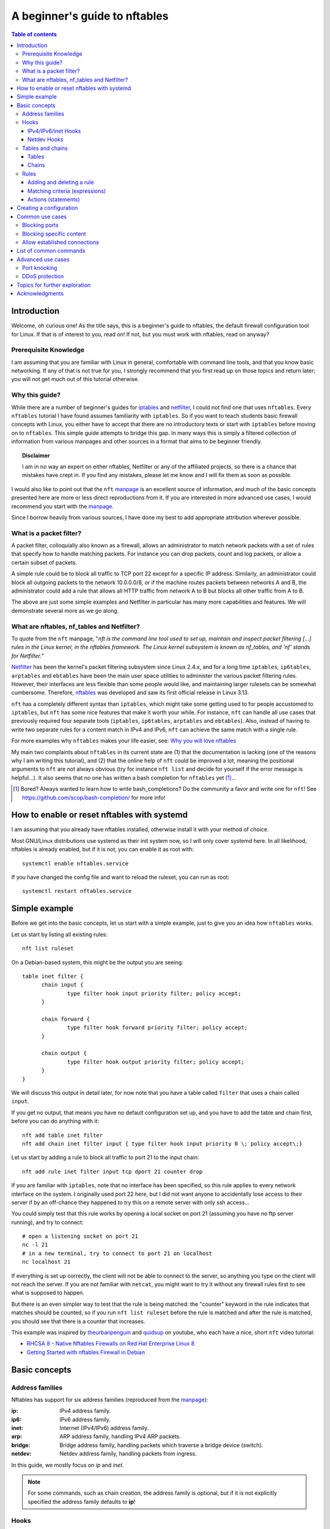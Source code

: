 .. SPDX-License-Identifier: GFDL-1.3-only
   
.. Links, use as netfilter_
.. _netfilter: https://netfilter.org
.. _nftables: https://netfilter.org/projects/nftables/index.html
.. _iptables: https://netfilter.org/projects/iptables/index.html
.. _manpage: https://www.netfilter.org/projects/nftables/manpage.html

.. |disclaimer| replace:: I am in no way an expert on either nftables, Netfilter or any of the affiliated projects, so there is a chance that mistakes have crept in. If you find any mistakes, please let me know and I will fix them as soon as possible.


================================
 A beginner's guide to nftables
================================

.. contents:: Table of contents
    :depth: 4

Introduction
============

Welcome, oh curious one! As the title says, this is a beginner's guide to nftables, the default firewall configuration tool for Linux. If that is of interest to you, read on! If not, but you must work with nftables, read on anyway?

Prerequisite Knowledge
----------------------

I am assuming that you are familiar with Linux in general, comfortable with command line tools, and that you know basic networking. If any of that is not true for you, I strongly recommend that you first read up on those topics and return later; you will not get much out of this tutorial otherwise.


Why this guide?
---------------

While there are a number of beginner's guides for iptables_ and netfilter_, I could not find one that uses ``nftables``. Every ``nftables`` tutorial I have found assumes familiarity with ``iptables``. So if you want to teach students basic firewall concepts with Linux, you either have to accept that there are no introductory texts or start with ``iptables`` before moving on to ``nftables``. This simple guide attempts to bridge this gap. In many ways this is simply a filtered collection of information from various manpages and other sources in a format that aims to be beginner friendly.

.. topic:: Disclaimer

    |disclaimer|

I would also like to point out that the ``nft`` manpage_ is an excellent source of information, and much of the basic concepts presented here are more or less direct reproductions from it. If you are interested in more advanced use cases, I would recommend you start with the manpage_.

Since I borrow heavily from various sources, I have done my best to add appropriate attribution wherever possible. 
    

What is a packet filter?
------------------------

A packet filter, colloquially also known as a firewall, allows an administrator to match network packets with a set of rules that specify how to handle matching packets. For instance you can drop packets, count and log packets, or allow a certain subset of packets. 

A simple rule could be to block all traffic to TCP port 22 except for a specific IP address. Similarly, an administrator could block all outgoing packets to the network 10.0.0.0/8, or if the machine routes packets between networks A and B, the administrator could add a rule that allows all HTTP traffic from network A to B but blocks all other traffic from A to B.

The above are just some simple examples and Netfilter in particular has many more capabilities and features. We will demonstrate several more as we go along. 

What are nftables, nf_tables and Netfilter?
-------------------------------------------

To quote from the ``nft`` manpage, "*nft is the command line tool used to set up, maintain and inspect packet filtering [...] rules in the Linux kernel, in the nftables framework. The Linux kernel subsystem is known as nf_tables, and 'nf' stands for Netfilter.*"

Netfilter_ has been the kernel's packet filtering subsystem since Linux 2.4.x, and for a long time ``iptables``, ``ip6tables``, ``arptables`` and ``ebtables`` have been the main user space utilities to administer the various packet filtering rules. However, their interfaces are less flexible than some people would like, and maintaining larger rulesets can be somewhat cumbersome. Therefore, `nftables`_ was developed and saw its first official release in Linux 3.13.

``nft`` has a completely different syntax than ``iptables``, which might take some getting used to for people accustomed to ``iptables``, but ``nft`` has some nice features that make it worth your while. For instance, ``nft`` can handle all use cases that previously required four separate tools (``iptables``, ``ip6tables``, ``arptables`` and ``ebtables``). Also, instead of having to write two separate rules for a content match in IPv4 and IPv6, ``nft`` can achieve the same match with a single rule.

For more examples why ``nftables`` makes your life easier, see: `Why you will love nftables <https://home.regit.org/2014/01/why-you-will-love-nftables/>`_

My main two complaints about ``nftables`` in its current state are (1) that the documentation is lacking (one of the reasons why I am writing this tutorial), and (2) that the online help of ``nft`` could be improved a lot, meaning the positional arguments to ``nft`` are not always obvious (try for instance ``nft list`` and decide for yourself if the error message is helpful...). It also seems that no one has written a bash completion for ``nftables`` yet [#bash_completion]_...

.. Don't want a footnotes header here .. rubric:: footnotes

.. [#bash_completion] Bored? Always wanted to learn how to write bash_completions? Do the community a favor and write one for ``nft``! See https://github.com/scop/bash-completion/ for more info!




How to enable or reset nftables with systemd
============================================

I am assuming that you already have nftables installed, otherwise install it with your method of choice.

Most GNU/Linux distributions use systemd as their init system now, so I will only cover systemd here. In all likelihood, nftables is already enabled, but if it is not, you can enable it as root with::
		
  systemctl enable nftables.service

If you have changed the config file and want to reload the ruleset, you can run as root::
  
  systemctl restart nftables.service
  

Simple example
==============

Before we get into the basic concepts, let us start with a simple example, just to give you an idea how ``nftables`` works.

Let us start by listing all existing rules::

  nft list ruleset

On a Debian-based system, this might be the output you are seeing::
  
  table inet filter {
	chain input {
		type filter hook input priority filter; policy accept;
	}

	chain forward {
		type filter hook forward priority filter; policy accept;
	}

	chain output {
		type filter hook output priority filter; policy accept;
	}
  }

We will discuss this output in detail later, for now note that you have a table called ``filter`` that uses a chain called ``input``.

If you get no output, that means you have no default configuration set up, and you have to add the table and chain first, before you can do anything with it::

  nft add table inet filter
  nft add chain inet filter input { type filter hook input priority 0 \; policy accept\;}

Let us start by adding a rule to block all traffic to port 21 to the input chain::

  nft add rule inet filter input tcp dport 21 counter drop
  
If you are familiar with ``iptables``, note that no interface has been specified, so this rule applies to every network interface on the system. I originally used port 22 here, but I did not want anyone to accidentally lose access to their server if by an off-chance they happened to try this on a remote server with only ssh access...

You could simply test that this rule works by opening a local socket on port 21 (assuming you have no ftp server running), and try to connect::

  # open a listening socket on port 21
  nc -l 21
  # in a new terminal, try to connect to port 21 on localhost
  nc localhost 21

If everything is set up correctly, the client will not be able to connect to the server, so anything you type on the client will not reach the server. If you are not familiar with ``netcat``, you might want to try it without any firewall rules first to see what is supposed to happen.

But there is an even simpler way to test that the rule is being matched: the "counter" keyword in the rule indicates that matches should be counted, so if you run ``nft list ruleset`` before the rule is matched and after the rule is matched, you should see that there is a counter that increases. 

This example was inspired by `theurbanpenguin <https://www.youtube.com/channel/UCFFLP0dKesrKWccYscdAr9A>`_ and `quidsup <https://www.youtube.com/channel/UC0A3ldncnGQ1M_RU2Wb4L2A>`_ on youtube, who each have a nice, short ``nft`` video tutorial:

- `RHCSA 8 - Native Nftables Firewalls on Red Hat Enterprise Linux 8 <https://www.youtube.com/watch?v=Hpfcd7qZUis>`_
- `Getting Started with nftables Firewall in Debian <https://www.youtube.com/watch?v=_A-Q6yTMX0g>`_



Basic concepts
==============


Address families
----------------

Nftables has support for six address families (reproduced from the manpage_):

:ip: IPv4 address family. 
:ip6: IPv6 address family. 
:inet: Internet (IPv4/IPv6) address family. 
:arp: ARP address family, handling IPv4 ARP packets. 
:bridge: Bridge address family, handling packets which traverse a bridge device (switch). 
:netdev: Netdev address family, handling packets from ingress. 

In this guide, we mostly focus on `ip` and `inet`.

.. note::
   
   For some commands, such as chain creation, the address family is optional, but if it is not explicitly specified the address family defaults to **ip**!


Hooks
-----

Hooks allow you to specify at which stage during the packet processing in the network stack you would like to match your rules. The different address families have different hooks, but in this guide we will focus only on IPv4/IPv6/inet and Netdev.


IPv4/IPv6/inet Hooks
~~~~~~~~~~~~~~~~~~~~

There are five hooks you can use for the IPv4, IPv6 and inet address families:

+-------------+--------------------------------------------------------------------------+
| Hook        | Description                                                              |
+=============+==========================================================================+
| prerouting  | All packets entering the system are processed by the prerouting hook.    |
|             | It is invoked before the routing process and is used for early filtering |
|             | or changing packet attributes that affect routing.                       |
+-------------+--------------------------------------------------------------------------+
| input       | Packets delivered to the local system are processed by the input hook.   |
+-------------+--------------------------------------------------------------------------+
| forward     | Packets forwarded to a different host are processed by the forward hook. |
+-------------+--------------------------------------------------------------------------+
| output      | Packets sent by local processes are processed by the output hook.        |
+-------------+--------------------------------------------------------------------------+
| postrouting | All packets leaving the system are processed by the postrouting hook.    |
+-------------+--------------------------------------------------------------------------+

On a regular workstation, you can cover the most common use cases with just the `input` and `output` hooks, and if you use VMs or containers potentially the `forward` hook.



Netdev Hooks
~~~~~~~~~~~~

For the netdev address family, there is a single hook:


+-------------+-------------------------------------------------------------------+
| Hook        | Description                                                       |
+=============+===================================================================+
| ingress     | All packets entering the system are processed by this hook. It is |
|             | invoked before layer 3 protocol handlers and it can be used for   |
|             | early filtering and policing.                                     |
+-------------+-------------------------------------------------------------------+


Tables and chains
-----------------

Tables are containers for chains, and chains are containers for rules, as you have seen in the `simple example`_. 

Tables
~~~~~~

Every table is identified by its name and its address family, so if you have the same table name for different address families, those are separate tables. Try for instance::

  nft add table ip tutorial
  nft add table ip6 tutorial
  nft add table arp tutorial
  nft list ruleset

You should now have three new tables, one for IPv4, one for IPv6 and one for ARP, all named `tutorial`.

You can also list all existing tables with::

  nft list tables

If you do not want the ARP table anymore, you can simply `delete` it::

  nft delete table arp tutorial


Chains
~~~~~~

There are two types of chains:

1. **base chains**, which are hooked into the network stack using the `hooks`_ described earlier, and
2. **regular chains**, which can be used as jump targets from base chains, allowing for better rule organization.

Every chain must belong to a table, so the minimum command to create a new chain looks as follows::

  nft add chain tutorial test-chain

We have now created a new chain called `test-chain` in the table `tutorial`. But wait, if you followed along, you had two tables named `tutorial`, one for the address family `ip` and one for `ip6`! So which one was it added to? The attentive reader will remember that if no address family is specified, it defaults to `ip`. So the above command added `test-chain` only to the `ip tutorial` table. You can easily verify this with::

  nft list ruleset

In order to avoid any confusion, it is probably best to always add the address family as well::

  nft add chain ip6 tutorial test-chain

This successfully added `test-chain` to the `ip6 tutorial` table. So the basic syntax to add a chain is:

.. code-block:: perl
	    
  nft add chain $addr_family $table_name $chain_name

I found this syntax slightly confusing in the beginning: I would have expected the chain name to come directly after `add chain`. But if you think about it, the address family and the table name are necessary to specify the namespace of the chain, so in a way they are part of the chain's name. At the very least, ``nft`` is very consistent, all commands follow this pattern of first specifying the namespace that you want to act upon before any other arguments. 

You may have noticed that we specified no hooks, so `test-chain` is a **regular chain**, and is currently unused.

In order to create a **base chain** that hooks into the network stack, you have to add the desired **hook**, a specific **type** and a desired **priority**. We already covered `hooks`_. The **type** can be one of `filter`, `nat` and `route`. For our purposes in this beginner's guide, the type will always be `filter`. Finally, as the name suggests, **priorities** allow you to specify a priority to determine in which order the chains are traversed.

.. note::

   Since this is a beginner's guide, I will not elaborate any further on types and priorities, but the interested reader is pointed to the manpage_, and for additional background reading to the nice `iptables tutorial <https://rlworkman.net/howtos/iptables/chunkyhtml/index.html>`_, specifically `Chapter 6 Traversing tables and chains <https://rlworkman.net/howtos/iptables/chunkyhtml/c962.html>`_. Just note that the iptables tutorial is outdated, I would not recommend to read it as standalone documentation, make sure to crossreference it with the information in the ``nft`` manpage_. Also note that there are predefined names for certain priority values, so "priority 0" might show up as "priority filter" when you list the chain. 

In the `simple example`_ you already saw how to create a base chain for an input filter. Let us now create an output filter instead::
  
  nft add chain inet filter my-output { type filter hook output priority 0 \; }

This adds a new chain to the table `inet filter`, hooking onto the output hook. In other words, all IP packets that are created on your system and are about to be sent out will traverse this chain. 

.. note::

   When listing the ruleset, you may have noticed that most chains have an entry "policy accept;" . The policy entry denotes the default policy for a base chain, meaning that if no rule match is found for the packet that is being inspected, do what the default policy says. If not specified, the default policy is to accept packets, but you can change the policy to drop if desired. 

Before we move on to rules, let us make one final observation about chains. We already know that chains are containers for rules, but it is important to note that the **rules are ordered and chains are traversed in-order**. 
   
Rules
-----

Rules are the building blocks of any firewall. Rules define conditional actions, such as "if the packet matches pattern 'A' then drop it".

There are generally three parts to a rule:

1. its namespace (address family + table + chain), specifying when and where to match
2. its matching criteria, specifying what to match
3. its action, specifying what to do when a match occurs

Technically, this is not entirely accurate and rules can be much more complex than this, but we will focus on some of the simplest, yet useful, cases. If you want all the nitty-gritty details, see the ``EXPRESSIONS`` (matching criteria) and ``STATEMENTS`` (actions) sections in the manpage_ (covering approximately 3/4 of the manual). 


Adding and deleting a rule
~~~~~~~~~~~~~~~~~~~~~~~~~~

You can add a rule with the ``add rule`` command. Here is a simple example that blocks any packets originating from this machine that are addressed to the network 192.168.0.0/24 (``daddr`` is short for destination address)::

  nft add rule inet filter my-output ip daddr 192.168.0.0/24 drop

If you now try to ping an address in the 192.168.0.0/24 network, you should get an ``Operation not permitted`` error.

Note that ``add`` appends the rule to the chain; you can use ``insert`` instead to insert a new rule at the beginning of the chain. 

What's that? You actually have your router on 192.168.0.1 and you can't reach the internet anymore? Alright, let us delete the rule again. In order to delete a specific rule, you need to know its handle, which you can find using ``nft --handle list`` (short arg: ``-a``)::

  nft -a list chain inet filter my-output

The output should be something like this::

  table inet filter {
	chain my-output { # handle 1
		type filter hook output priority filter; policy accept;
		ip daddr 192.168.0.0/24 drop # handle 2
	}
  }

In my case the handle for the rule is 2, so we can delete the rule like this::

  nft delete rule inet filter my-output handle 2

You can also ``replace`` rules using the handle, please see the manpage_ for details. 


Matching criteria (expressions)
~~~~~~~~~~~~~~~~~~~~~~~~~~~~~~~

Let us examine the previous rule again::

  nft add rule inet filter my-output ip daddr 192.168.0.0/24 drop

Clearly, ``ip daddr 192.168.0.0/24`` is the matching criteria, and of course there are many more possible criteria. I will attempt to highlight some of the most useful matching criteria here:

.. code-block:: bash
		
  ip { protocol | ttl | saddr | daddr }
  ip6 { nexthdr | hoplimit | saddr | daddr }
  icmp { type | code }
  icmp6 { type | code }
  tcp { sport | dport | flags }
  udp { sport | dport }
  iifname
  oifname
  ct state
  
Most of these should be relatively self-explanatory, but here are some pointers:

- ``saddr`` and ``daddr`` stand for source and destination address
- ``sport`` and ``dport`` stand for source port and destination port
- ``iifname`` and ``oifname`` stand for input and output interface name  
- ``ct`` stands for connection tracker

For example, ``iifname "eth0"`` matches on packets that entered through interface ``eth0``, and ``ct state established,related`` matches packets that have a state of established or related in ``nf_tables``' connection tracker. 


Actions (statements)
~~~~~~~~~~~~~~~~~~~~

Once you matched a packet, ``nftables`` needs to know what to do with it. That is where statements come in, they specify the action to be taken. Let me be lazy here and quote from the manpage_ again:

"*Statements represent actions to be performed. They can alter control flow (return, jump to a different chain, accept or drop the packet) or can perform actions, such as logging, rejecting a packet, etc.*"

They go on to say that there are two kind of statements: 

1. "**non-terminal statements** *either only conditionally or never terminate evaluation of the current rule*", whereas
2. "**terminal statements** *unconditionally terminate evaluation of the current rule*"

There can be any number of non-terminal statements in a rule, but there can only be a single terminal statement, which must be the final statement in the rule. If you are familiar with ``iptables``, you may already see the convenience in this. Instead of having to write two rules to log and drop a packet, ``nft`` allows you to write this in a single rule::

  nft add rule inet filter input tcp dport 21 log drop

TODO: CONTINUE HERE with more actions: accept, drop, return, jump, reject, log etc.
  
  
Creating a configuration
========================

There are two main ways of using ``nft`` to configure your firewall:

1. Using the CLI tool ``nft`` (or its interactive mode ``nft -i``) to create tables, chains and rules as you go along.
2. Using a configuration file that you input to ``nft -f`` (system config typically at ``/etc/nftables.conf`` or ``/etc/sysconfig/nftables.conf``). 

Obviously you can first write a basic configuration file, and make dynamic changes with ``nft`` as you see fit.

A nice property of ``nft`` is that the output of ``nft list ruleset`` can be used as valid configuration file, so if you are happy with your current firewall configuration, and you want to override the previous default, you can simply run::

  nft list ruleset > /etc/nftables.conf

and your current configuration will be the new default. You can test this by flushing the ruleset and restarting nftables (see `How to enable or reset nftables with systemd`_). 


Common use cases
================

Blocking ports
--------------

TBD

Blocking specific content
-------------------------

TBD


Allow established connections
-----------------------------

TBD

List of common commands
=======================

TBD

.. code-block:: bash

   ## Listing rules
   # list all rules
   nft list ruleset

   # list all IPv4 rules
   nft list ruleset ip
   
   # list names of all tables
   nft list tables

   # list all chains
   nft list chains

   # list all rules in the given table
   nft list $addr_family $table_name

   ## Tables
   # add a table
   nft add table $table_name

   # delete a table
   nft delete table $table_name

   ## Chains
   # add a chain
   nft add chain $addr_family $table_name $chain_name
   
   # delete a chain
   nft delete chain $addr_family $table_name $chain_name
   
   ## Rules
   # add a rule
   TODO
   
   ## Bulk removal
   # remove (flush) all rules (and all tables and chains)
   nft flush ruleset
  
   # remove (flush) IPv$ rules
   nft flush ruleset ip
  
  
   

Advanced use cases
==================

Just to highlight that you can do much more than the basic cases presented earlier, here are some fun examples of what else is possible with `nftables`.


Port knocking
-------------

TODO: basic description of port knocking.

TODO: port knocking example. 


DDoS protection
---------------

It is difficult to protect against DDoS attacks, but ``nftables`` allows you to filter packets as soon as they arrive to avoid using unnecessary resources, thus giving you a little bit more breathing room. You can use the address family ``netdev`` for this. ``netdev`` includes all traffic directed at your network interface, just after it was passed to the network stack and before any protocol parsing. See also the `nftables Wiki <https://wiki.nftables.org/wiki-nftables/index.php/Nftables_families#netdev>`_.

TODO: example rules here. 


Topics for further exploration
==============================

Since this is a beginner's tutorial, I focused on the most common use cases. However, there are many more features to explore, some I have already hinted at:

- connection tracker (conntrack): `ct helper`, `ct timeout`, `ct expectation`)
- quotas
- `nat` and `route` chain types
- chain priorities
- sets
- maps
- flowtables
- stateful objects
- etc. 


Acknowledgments
===============

A special thanks to the `Linux kernel community <http://www.kernel.org/>`_, as well as the netfilter_ and nftables_ communities, for their much appreciated work! I am also grateful for the people around `Sphinx <https://www.sphinx-doc.org>`_ for having written a great documentation generator. 

Many innovations we see today would not be possible without open source software in general, and together with open standards OSS has an important role to play in democratic societies. Not to mention that computing would be very dull without it! Therefore, **I would also like to thank everyone involved in the open source ecosystem in general** [#oss_thanks]_: please keep up the good work! :)

.. .. rubric:: footnotes

.. [#oss_thanks] If I were to list all the free and open source software I use daily we would still sit here tomorrow. However, I cannot resist listing a few projects and communities especially dear to my heart: `Debian <https://www.debian.org/>`_, `Emacs <https://www.gnu.org/software/emacs/>`_, `GNU <https://www.gnu.org/>`_, `Linux <https://www.kernel.org/>`_, `Python <http://www.python.org/>`_, `LaTeX <https://www.latex-project.org/>`_, `i3 <https://i3wm.org/>`_ and `Mozilla <https://www.mozilla.org/>`_. :)

